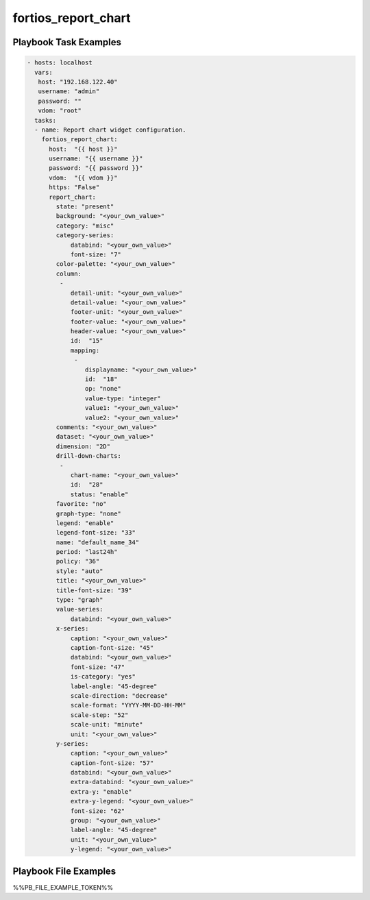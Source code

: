 ====================
fortios_report_chart
====================


Playbook Task Examples
----------------------

.. code-block:: yaml

    - hosts: localhost
      vars:
       host: "192.168.122.40"
       username: "admin"
       password: ""
       vdom: "root"
      tasks:
      - name: Report chart widget configuration.
        fortios_report_chart:
          host:  "{{ host }}"
          username: "{{ username }}"
          password: "{{ password }}"
          vdom:  "{{ vdom }}"
          https: "False"
          report_chart:
            state: "present"
            background: "<your_own_value>"
            category: "misc"
            category-series:
                databind: "<your_own_value>"
                font-size: "7"
            color-palette: "<your_own_value>"
            column:
             -
                detail-unit: "<your_own_value>"
                detail-value: "<your_own_value>"
                footer-unit: "<your_own_value>"
                footer-value: "<your_own_value>"
                header-value: "<your_own_value>"
                id:  "15"
                mapping:
                 -
                    displayname: "<your_own_value>"
                    id:  "18"
                    op: "none"
                    value-type: "integer"
                    value1: "<your_own_value>"
                    value2: "<your_own_value>"
            comments: "<your_own_value>"
            dataset: "<your_own_value>"
            dimension: "2D"
            drill-down-charts:
             -
                chart-name: "<your_own_value>"
                id:  "28"
                status: "enable"
            favorite: "no"
            graph-type: "none"
            legend: "enable"
            legend-font-size: "33"
            name: "default_name_34"
            period: "last24h"
            policy: "36"
            style: "auto"
            title: "<your_own_value>"
            title-font-size: "39"
            type: "graph"
            value-series:
                databind: "<your_own_value>"
            x-series:
                caption: "<your_own_value>"
                caption-font-size: "45"
                databind: "<your_own_value>"
                font-size: "47"
                is-category: "yes"
                label-angle: "45-degree"
                scale-direction: "decrease"
                scale-format: "YYYY-MM-DD-HH-MM"
                scale-step: "52"
                scale-unit: "minute"
                unit: "<your_own_value>"
            y-series:
                caption: "<your_own_value>"
                caption-font-size: "57"
                databind: "<your_own_value>"
                extra-databind: "<your_own_value>"
                extra-y: "enable"
                extra-y-legend: "<your_own_value>"
                font-size: "62"
                group: "<your_own_value>"
                label-angle: "45-degree"
                unit: "<your_own_value>"
                y-legend: "<your_own_value>"



Playbook File Examples
----------------------

%%PB_FILE_EXAMPLE_TOKEN%%

